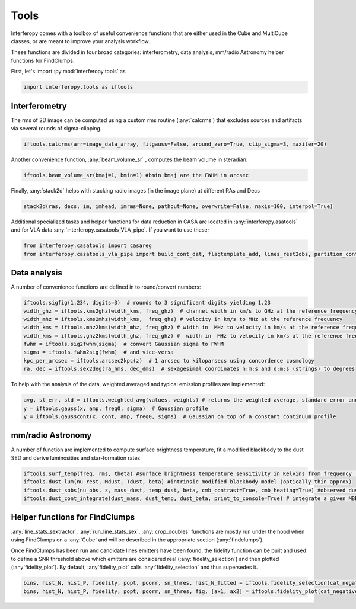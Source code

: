 Tools
=====

Interferopy comes with a toolbox of useful convenience functions that are either used in the Cube and MultiCube classes, or are meant to improve your analysis workflow.

These functions are divided in four broad categories: interferometry,  data analysis, mm/radio Astronomy helper functions for FindClumps.

First, let's import :py:mod:`interferopy.tools` as

.. code-block:: python

    import interferopy.tools as iftools



Interferometry
--------------

The rms of 2D image can be computed using a custom rms routine (:any:`calcrms`) that excludes sources and artifacts via several rounds of sigma-clipping.

.. code-block:: python

    iftools.calcrms(arr=image_data_array, fitgauss=False, around_zero=True, clip_sigma=3, maxiter=20)

Another convenience function, :any:`beam_volume_sr` , computes the beam volume in steradian:

.. code-block:: python

    iftools.beam_volume_sr(bmaj=1, bmin=1) #bmin bmaj are the FWHM in arcsec

Finally, :any:`stack2d` helps with stacking radio images (in the image plane) at different RAs and Decs

.. code-block:: python

    stack2d(ras, decs, im, imhead, imrms=None, pathout=None, overwrite=False, naxis=100, interpol=True)

Additional specialized tasks and helper functions for data reduction in CASA are located in :any:`interferopy.asatools` and for VLA data :any:`interferopy.casatools_VLA_pipe`. If you want to use these;

.. code-block:: python

    from interferopy.casatools import casareg
    from interferopy.casatools_vla_pipe import build_cont_dat, flagtemplate_add, lines_rest2obs, partition_cont_range


Data analysis
-------------
A number of convenience functions are defined in to round/convert numbers:

.. code-block:: python

    iftools.sigfig(1.234, digits=3)  # rounds to 3 significant digits yielding 1.23
    width_ghz = iftools.kms2ghz(width_kms, freq_ghz)  # channel width in km/s to GHz at the reference frequency
    width_mhz = iftools.kms2mhz(width_kms,  freq_ghz) # velocity in km/s to MHz at the reference frequency
    width_kms = iftools.mhz2kms(width_mhz, freq_ghz) # width in  MHz to velocity in km/s at the reference frequency
    width_kms = iftools.ghz2kms(width_ghz, freq_ghz) #  width in  MHz to velocity in km/s at the reference frequency
    fwhm = iftools.sig2fwhm(sigma)  # convert Gaussian sigma to FWHM
    sigma = iftools.fwhm2sig(fwhm)  # and vice-versa
    kpc_per_arcsec = iftools.arcsec2kpc(z)  # 1 arcsec to kiloparsecs using concordence cosmology
    ra, dec = iftools.sex2deg(ra_hms, dec_dms)  # sexagesimal coordinates h:m:s and d:m:s (strings) to degrees

To help with the analysis of the data, weighted averaged and typical emission profiles are implemented:

.. code-block:: python

    avg, st_err, std = iftools.weighted_avg(values, weights) # returns the weighted average, standard error and deviation
    y = iftools.gauss(x, amp, freq0, sigma)  # Gaussian profile
    y = iftools.gausscont(x, cont, amp, freq0, sigma)  # Gaussian on top of a constant continuum profile

mm/radio Astronomy
------------

A number of function are implemented to compute surface brightness temperature, fit a modified blackbody to the dust SED and derive luminosities and star-formation rates

.. code-block:: python

    iftools.surf_temp(freq, rms, theta) #surface brightness temperature sensitivity in Kelvins from frequency [GHz], rms [Jy/beam] and beam FWHM [arcsec]
    iftools.dust_lum(nu_rest, Mdust, Tdust, beta) #intrinsic modified blackbody model (optically thin approx)
    iftools.dust_sobs(nu_obs, z, mass_dust, temp_dust, beta, cmb_contrast=True, cmb_heating=True) #observed dust SED following the prescriptions of DaCunha+2015
    iftools.dust_cont_integrate(dust_mass, dust_temp, dust_beta, print_to_console=True) # integrate a given MBB model and returns FIR/TIR luminosities and SFR rates using Kennicutt+1998,2012 conversions


Helper functions for FindClumps
--------------

:any:`line_stats_sextractor`, :any:`run_line_stats_sex`,  :any:`crop_doubles` functions are mostly run under the hood when using FindClumps on a :any:`Cube` and will be described in the appropriate section (:any:`findclumps`).

Once FindClumps has been run and candidate lines emitters have been found, the fidelity function can be built and used to define a SNR threshold above which emitters are considered real (:any:`fidelity_selection`) and then plotted (:any`fidelity_plot`). By default, :any`fidelity_plot` calls :any:`fidelity_selection` and thus supersedes it.

.. code-block:: python

    bins, hist_N, hist_P, fidelity, popt, pcorr, sn_thres, hist_N_fitted = iftools.fidelity_selection(cat_negative, cat_positive, max_SN=20, i_SN=5, fidelity_threshold=0.6)
    bins, hist_N, hist_P, fidelity, popt, pcorr, sn_thres, fig, [ax1, ax2] = iftools.fidelity_plot(cat_negative, cat_positive, max_SN=20, i_SN=5, fidelity_threshold=0.6, plot_name='', title_plot=None)
